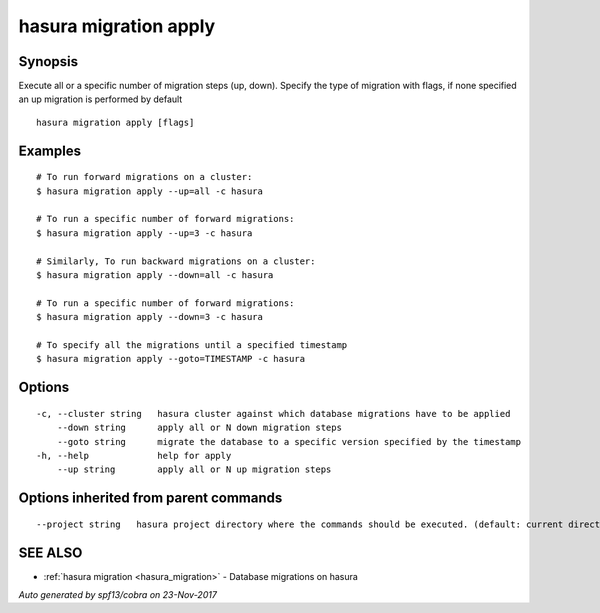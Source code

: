 .. _hasura_migration_apply:

hasura migration apply
----------------------



Synopsis
~~~~~~~~


Execute all or a specific number of migration steps (up, down). Specify the type of migration with flags, if none specified an up migration is performed by default

::

  hasura migration apply [flags]

Examples
~~~~~~~~

::

    # To run forward migrations on a cluster:
    $ hasura migration apply --up=all -c hasura

    # To run a specific number of forward migrations:
    $ hasura migration apply --up=3 -c hasura

    # Similarly, To run backward migrations on a cluster:
    $ hasura migration apply --down=all -c hasura

    # To run a specific number of forward migrations:
    $ hasura migration apply --down=3 -c hasura

    # To specify all the migrations until a specified timestamp
    $ hasura migration apply --goto=TIMESTAMP -c hasura

Options
~~~~~~~

::

  -c, --cluster string   hasura cluster against which database migrations have to be applied
      --down string      apply all or N down migration steps
      --goto string      migrate the database to a specific version specified by the timestamp
  -h, --help             help for apply
      --up string        apply all or N up migration steps

Options inherited from parent commands
~~~~~~~~~~~~~~~~~~~~~~~~~~~~~~~~~~~~~~

::

      --project string   hasura project directory where the commands should be executed. (default: current directory)

SEE ALSO
~~~~~~~~

* :ref:`hasura migration <hasura_migration>` 	 - Database migrations on hasura

*Auto generated by spf13/cobra on 23-Nov-2017*
